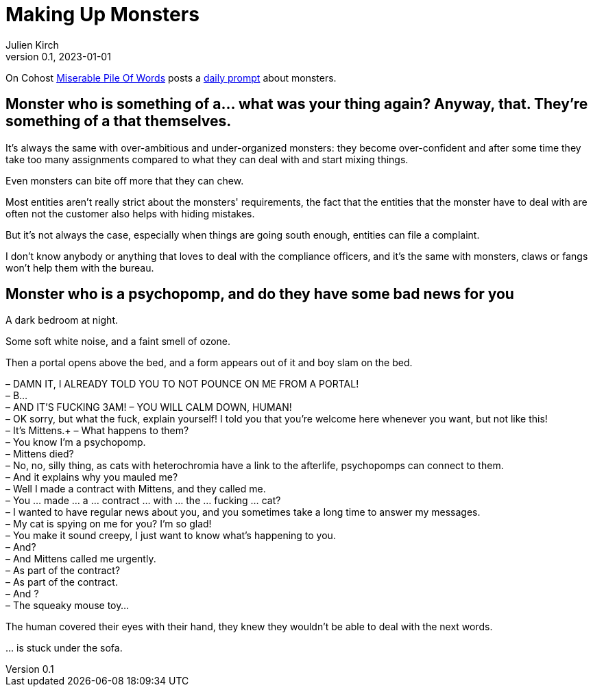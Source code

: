 [#MuM]
= Making Up Monsters
ifeval::["{doctype}" != "book"]
Julien Kirch
v0.1, 2023-01-01
:article_lang: en
endif::[]

On Cohost link:https://cohost.org/MiserablePileOfWords[Miserable Pile Of Words] posts a link:https://cohost.org/Making-up-Monsters/tagged/monster%20person[daily prompt] about monsters.

== Monster who is something of a… what was your thing again? Anyway, that. They're something of a that themselves.

It's always the same with over-ambitious and under-organized monsters: they become over-confident and after some time they take too many assignments compared to what they can deal with and start mixing things.

Even monsters can bite off more that they can chew.

Most entities aren't really strict about the monsters' requirements, the fact that the entities that the monster have to deal with are often not the customer also helps with hiding mistakes.

But it's not always the case, especially when things are going south enough, entities can file a complaint.

I don't know anybody or anything that loves to deal with the compliance officers, and it's the same with monsters, claws or fangs won’t help them with the bureau.

== Monster who is a psychopomp, and do they have some bad news for you

A dark bedroom at night.

Some soft white noise, and a faint smell of ozone.

Then a portal opens above the bed, and a form appears out of it and boy slam on the bed.


– DAMN IT, I ALREADY TOLD YOU TO NOT POUNCE ON ME FROM A PORTAL! +
– B… +
– AND IT'S FUCKING 3AM!
– YOU WILL CALM DOWN, HUMAN! +
– OK sorry, but what the fuck, explain yourself! I told you that you're welcome here whenever you want, but not like this! +
– It's Mittens.+
– What happens to them? +
– You know I'm a psychopomp. +
– Mittens died? +
– No, no, silly thing, as cats with heterochromia have a link to the afterlife, psychopomps can connect to them. +
– And it explains why you mauled me? +
– Well I made a contract with Mittens, and they called me. +
– You … made … a … contract … with … the … fucking … cat? +
– I wanted to have regular news about you, and you sometimes take a long time to answer my messages. +
– My cat is spying on me for you? I'm so glad! +
– You make it sound creepy, I just want to know what's happening to you. +
– And? +
– And Mittens called me urgently. +
– As part of the contract? +
– As part of the contract. +
– And ? +
– The squeaky mouse toy…

The human covered their eyes with their hand, they knew they wouldn't be able to deal with the next words.

… is stuck under the sofa.
